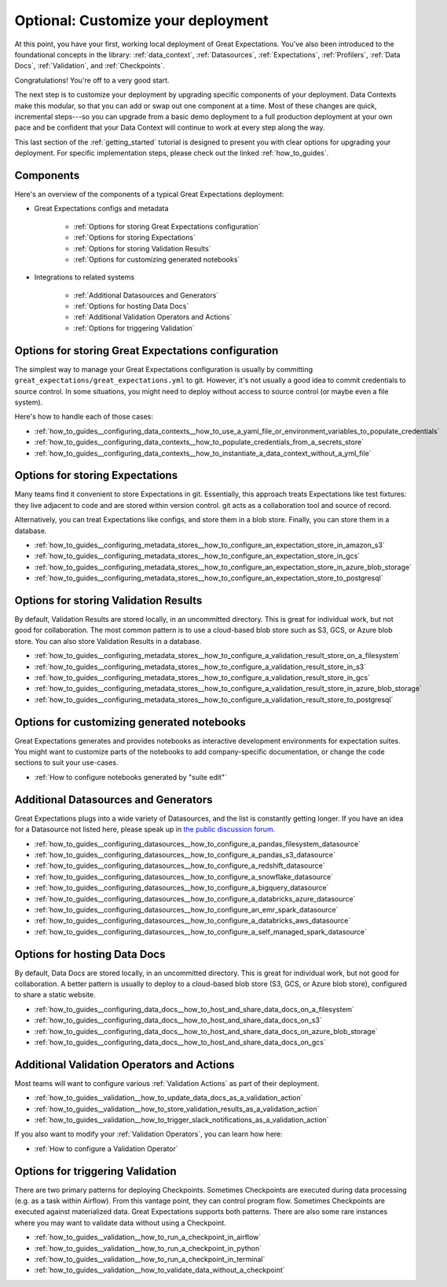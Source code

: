 .. _tutorials__getting_started__customize_your_deployment:

Optional: Customize your deployment
===================================

At this point, you have your first, working local deployment of Great Expectations. You've also been introduced to the foundational concepts in the library: :ref:`data_context`, :ref:`Datasources`, :ref:`Expectations`, :ref:`Profilers`, :ref:`Data Docs`, :ref:`Validation`, and :ref:`Checkpoints`.

Congratulations! You're off to a very good start.

The next step is to customize your deployment by upgrading specific components of your deployment. Data Contexts make this modular, so that you can add or swap out one component at a time. Most of these changes are quick, incremental steps---so you can upgrade from a basic demo deployment to a full production deployment at your own pace and be confident that your Data Context will continue to work at every step along the way.

This last section of the :ref:`getting_started` tutorial is designed to present you with clear options for upgrading your deployment. For specific implementation steps, please check out the linked :ref:`how_to_guides`.

Components
--------------------------------------------------

Here's an overview of the components of a typical Great Expectations deployment:

* Great Expectations configs and metadata 

    * :ref:`Options for storing Great Expectations configuration`
    * :ref:`Options for storing Expectations`
    * :ref:`Options for storing Validation Results`
    * :ref:`Options for customizing generated notebooks`

* Integrations to related systems

    * :ref:`Additional Datasources and Generators`
    * :ref:`Options for hosting Data Docs`
    * :ref:`Additional Validation Operators and Actions`
    * :ref:`Options for triggering Validation`

..    * Key workflows
..
..        * :ref:`Creating and editing Expectations`
..        * :ref:`Triggering validation`


Options for storing Great Expectations configuration
----------------------------------------------------

The simplest way to manage your Great Expectations configuration is usually by committing ``great_expectations/great_expectations.yml`` to git. However, it's not usually a good idea to commit credentials to source control. In some situations, you might need to deploy without access to source control (or maybe even a file system).

Here's how to handle each of those cases:

* :ref:`how_to_guides__configuring_data_contexts__how_to_use_a_yaml_file_or_environment_variables_to_populate_credentials`
* :ref:`how_to_guides__configuring_data_contexts__how_to_populate_credentials_from_a_secrets_store`
* :ref:`how_to_guides__configuring_data_contexts__how_to_instantiate_a_data_context_without_a_yml_file`


Options for storing Expectations
--------------------------------

Many teams find it convenient to store Expectations in git. Essentially, this approach treats Expectations like test fixtures: they live adjacent to code and are stored within version control. git acts as a collaboration tool and source of record.

Alternatively, you can treat Expectations like configs, and store them in a blob store. Finally, you can store them in a database.

* :ref:`how_to_guides__configuring_metadata_stores__how_to_configure_an_expectation_store_in_amazon_s3`
* :ref:`how_to_guides__configuring_metadata_stores__how_to_configure_an_expectation_store_in_gcs`
* :ref:`how_to_guides__configuring_metadata_stores__how_to_configure_an_expectation_store_in_azure_blob_storage`
* :ref:`how_to_guides__configuring_metadata_stores__how_to_configure_an_expectation_store_to_postgresql`


Options for storing Validation Results
--------------------------------------
By default, Validation Results are stored locally, in an uncommitted directory. This is great for individual work, but not good for collaboration. The most common pattern is to use a cloud-based blob store such as S3, GCS, or Azure blob store. You can also store Validation Results in a database.

* :ref:`how_to_guides__configuring_metadata_stores__how_to_configure_a_validation_result_store_on_a_filesystem`
* :ref:`how_to_guides__configuring_metadata_stores__how_to_configure_a_validation_result_store_in_s3`
* :ref:`how_to_guides__configuring_metadata_stores__how_to_configure_a_validation_result_store_in_gcs`
* :ref:`how_to_guides__configuring_metadata_stores__how_to_configure_a_validation_result_store_in_azure_blob_storage`
* :ref:`how_to_guides__configuring_metadata_stores__how_to_configure_a_validation_result_store_to_postgresql`


Options for customizing generated notebooks
-------------------------------------------
Great Expectations generates and provides notebooks as interactive development environments for expectation suites. You might want to customize parts of the notebooks to add company-specific documentation, or change the code sections to suit your use-cases.

* :ref:`How to configure notebooks generated by "suite edit"`


Additional Datasources and Generators
-------------------------------------

Great Expectations plugs into a wide variety of Datasources, and the list is constantly getting longer. If you have an idea for a Datasource not listed here, please speak up in `the public discussion forum <https://discuss.greatexpectations.io/>`_.

* :ref:`how_to_guides__configuring_datasources__how_to_configure_a_pandas_filesystem_datasource`
* :ref:`how_to_guides__configuring_datasources__how_to_configure_a_pandas_s3_datasource`
* :ref:`how_to_guides__configuring_datasources__how_to_configure_a_redshift_datasource`
* :ref:`how_to_guides__configuring_datasources__how_to_configure_a_snowflake_datasource`
* :ref:`how_to_guides__configuring_datasources__how_to_configure_a_bigquery_datasource`
* :ref:`how_to_guides__configuring_datasources__how_to_configure_a_databricks_azure_datasource`
* :ref:`how_to_guides__configuring_datasources__how_to_configure_an_emr_spark_datasource`
* :ref:`how_to_guides__configuring_datasources__how_to_configure_a_databricks_aws_datasource`
* :ref:`how_to_guides__configuring_datasources__how_to_configure_a_self_managed_spark_datasource`


Options for hosting Data Docs
-----------------------------

By default, Data Docs are stored locally, in an uncommitted directory. This is great for individual work, but not good for collaboration. A better pattern is usually to deploy to a cloud-based blob store (S3, GCS, or Azure blob store), configured to share a static website.

* :ref:`how_to_guides__configuring_data_docs__how_to_host_and_share_data_docs_on_a_filesystem`
* :ref:`how_to_guides__configuring_data_docs__how_to_host_and_share_data_docs_on_s3`
* :ref:`how_to_guides__configuring_data_docs__how_to_host_and_share_data_docs_on_azure_blob_storage`
* :ref:`how_to_guides__configuring_data_docs__how_to_host_and_share_data_docs_on_gcs`


Additional Validation Operators and Actions
-------------------------------------------

Most teams will want to configure various :ref:`Validation Actions` as part of their deployment.

* :ref:`how_to_guides__validation__how_to_update_data_docs_as_a_validation_action`
* :ref:`how_to_guides__validation__how_to_store_validation_results_as_a_validation_action`
* :ref:`how_to_guides__validation__how_to_trigger_slack_notifications_as_a_validation_action`

If you also want to modify your :ref:`Validation Operators`, you can learn how here:

* :ref:`How to configure a Validation Operator`

.. Creating and editing Expectations
.. ---------------------------------
.. 
.. #FIXME: Need words here.
.. 
.. #FIXME: Need list here, after we wrangle the how-to guides for creating and editing Expectations.

Options for triggering Validation
---------------------------------

There are two primary patterns for deploying Checkpoints. Sometimes Checkpoints are executed during data processing (e.g. as a task within Airflow). From this vantage point, they can control program flow. Sometimes Checkpoints are executed against materialized data. Great Expectations supports both patterns. There are also some rare instances where you may want to validate data without using a Checkpoint.

* :ref:`how_to_guides__validation__how_to_run_a_checkpoint_in_airflow`
* :ref:`how_to_guides__validation__how_to_run_a_checkpoint_in_python`
* :ref:`how_to_guides__validation__how_to_run_a_checkpoint_in_terminal`
* :ref:`how_to_guides__validation__how_to_validate_data_without_a_checkpoint`
